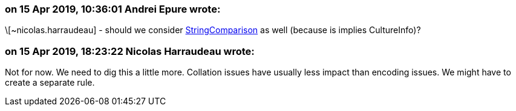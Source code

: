 === on 15 Apr 2019, 10:36:01 Andrei Epure wrote:
\[~nicolas.harraudeau] - should we consider https://docs.microsoft.com/en-us/dotnet/api/system.stringcomparison?view=netframework-4.7.2[StringComparison] as well (because is implies CultureInfo)?

=== on 15 Apr 2019, 18:23:22 Nicolas Harraudeau wrote:
Not for now. We need to dig this a little more. Collation issues have usually less impact than encoding issues. We might have to create a separate rule.

